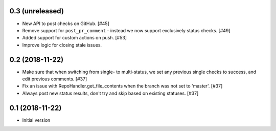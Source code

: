0.3 (unreleased)
----------------

* New API to post checks on GitHub. [#45]

* Remove support for ``post_pr_comment`` - instead we now support exclusively
  status checks. [#49]

* Added support for custom actions on push. [#53]

* Improve logic for closing stale issues.

0.2 (2018-11-22)
----------------

* Make sure that when switching from single- to multi-status, we set any
  previous single checks to success, and edit previous comments. [#37]

* Fix an issue with RepoHandler.get_file_contents when the branch was not
  set to 'master'. [#37]

* Always post new status results, don't try and skip based on existing
  statuses. [#37]

0.1 (2018-11-22)
----------------

* Initial version

